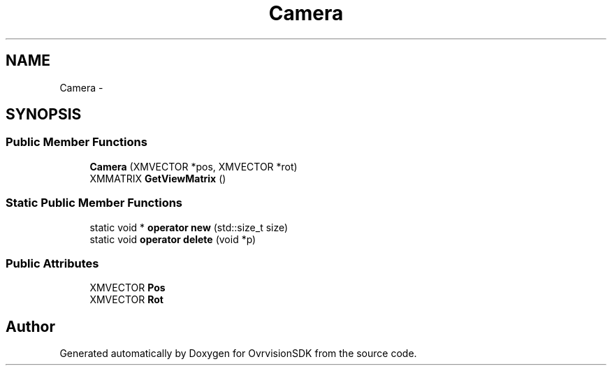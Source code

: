 .TH "Camera" 3 "Sun Nov 22 2015" "Version 1.0" "OvrvisionSDK" \" -*- nroff -*-
.ad l
.nh
.SH NAME
Camera \- 
.SH SYNOPSIS
.br
.PP
.SS "Public Member Functions"

.in +1c
.ti -1c
.RI "\fBCamera\fP (XMVECTOR *pos, XMVECTOR *rot)"
.br
.ti -1c
.RI "XMMATRIX \fBGetViewMatrix\fP ()"
.br
.in -1c
.SS "Static Public Member Functions"

.in +1c
.ti -1c
.RI "static void * \fBoperator new\fP (std::size_t size)"
.br
.ti -1c
.RI "static void \fBoperator delete\fP (void *p)"
.br
.in -1c
.SS "Public Attributes"

.in +1c
.ti -1c
.RI "XMVECTOR \fBPos\fP"
.br
.ti -1c
.RI "XMVECTOR \fBRot\fP"
.br
.in -1c

.SH "Author"
.PP 
Generated automatically by Doxygen for OvrvisionSDK from the source code\&.
